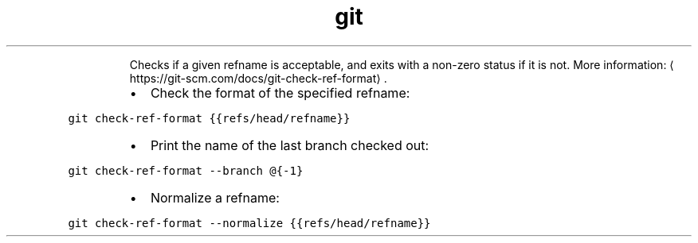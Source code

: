 .TH git check\-ref\-format
.PP
.RS
Checks if a given refname is acceptable, and exits with a non\-zero status if it is not.
More information: \[la]https://git-scm.com/docs/git-check-ref-format\[ra]\&.
.RE
.RS
.IP \(bu 2
Check the format of the specified refname:
.RE
.PP
\fB\fCgit check\-ref\-format {{refs/head/refname}}\fR
.RS
.IP \(bu 2
Print the name of the last branch checked out:
.RE
.PP
\fB\fCgit check\-ref\-format \-\-branch @{\-1}\fR
.RS
.IP \(bu 2
Normalize a refname:
.RE
.PP
\fB\fCgit check\-ref\-format \-\-normalize {{refs/head/refname}}\fR
